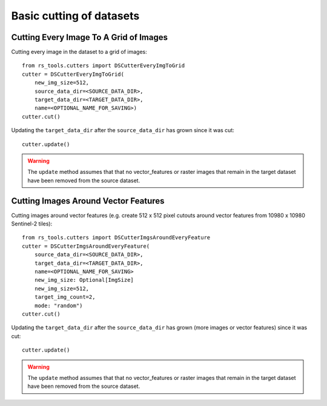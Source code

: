 Basic cutting of datasets
#########################

.. todo::

    - make it clear we are creating new datasets from old ones and not operating in place.
    - other options.
    - saving and loading etc.

Cutting Every Image To A Grid of Images
=======================================

Cutting every image in the dataset to a grid of images::


    from rs_tools.cutters import DSCutterEveryImgToGrid
    cutter = DSCutterEveryImgToGrid(
        new_img_size=512,
        source_data_dir=<SOURCE_DATA_DIR>,
        target_data_dir=<TARGET_DATA_DIR>,
        name=<OPTIONAL_NAME_FOR_SAVING>)
    cutter.cut()

Updating the ``target_data_dir`` after the ``source_data_dir`` has
grown since it was cut::

    cutter.update()

.. warning::

    The ``update`` method assumes that that no vector_features or raster images that remain in the target dataset have been removed from the source dataset.

Cutting Images Around Vector Features
====================================================

Cutting images around vector features (e.g. create 512 x 512 pixel
cutouts around vector features from 10980 x 10980 Sentinel-2 tiles)::

    from rs_tools.cutters import DSCutterImgsAroundEveryFeature
    cutter = DSCutterImgsAroundEveryFeature(
        source_data_dir=<SOURCE_DATA_DIR>,
        target_data_dir=<TARGET_DATA_DIR>,
        name=<OPTIONAL_NAME_FOR_SAVING>
        new_img_size: Optional[ImgSize]
        new_img_size=512,
        target_img_count=2,
        mode: "random")
    cutter.cut()

Updating the ``target_data_dir`` after the ``source_data_dir``
has grown (more images or vector features) since it was cut::

    cutter.update()

.. warning::

    The ``update`` method assumes that that no vector_features or raster images that remain in the target dataset have been removed from the source dataset.

